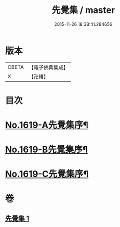 #+TITLE: 先覺集 / master
#+DATE: 2015-11-26 18:38:41.284656
* 版本
 |     CBETA|【電子佛典集成】|
 |         X|【卍續】    |

* 目次
* [[file:KR6q0049_001.txt::001-0178c1][No.1619-A先覺集序¶]]
* [[file:KR6q0049_001.txt::0179a3][No.1619-B先覺集序¶]]
* [[file:KR6q0049_001.txt::0179a14][No.1619-C先覺集序¶]]
* 卷
** [[file:KR6q0049_001.txt][先覺集 1]]
